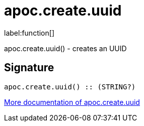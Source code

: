 ////
This file is generated by DocsTest, so don't change it!
////

= apoc.create.uuid
:description: This section contains reference documentation for the apoc.create.uuid function.

label:function[]

[.emphasis]
apoc.create.uuid() - creates an UUID

== Signature

[source]
----
apoc.create.uuid() :: (STRING?)
----

xref::graph-updates/uuid.adoc[More documentation of apoc.create.uuid,role=more information]

